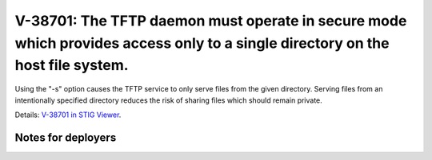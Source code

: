 V-38701: The TFTP daemon must operate in secure mode which provides access only to a single directory on the host file system.
------------------------------------------------------------------------------------------------------------------------------

Using the "-s" option causes the TFTP service to only serve files from the
given directory. Serving files from an intentionally specified directory
reduces the risk of sharing files which should remain private.

Details: `V-38701 in STIG Viewer`_.

.. _V-38701 in STIG Viewer: https://www.stigviewer.com/stig/red_hat_enterprise_linux_6/2015-05-26/finding/V-38701

Notes for deployers
~~~~~~~~~~~~~~~~~~~
